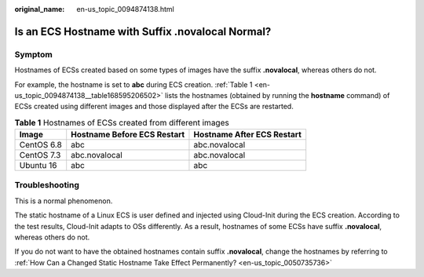 :original_name: en-us_topic_0094874138.html

.. _en-us_topic_0094874138:

Is an ECS Hostname with Suffix .novalocal Normal?
=================================================

Symptom
-------

Hostnames of ECSs created based on some types of images have the suffix **.novalocal**, whereas others do not.

For example, the hostname is set to **abc** during ECS creation. :ref:`Table 1 <en-us_topic_0094874138__table168595206502>` lists the hostnames (obtained by running the **hostname** command) of ECSs created using different images and those displayed after the ECSs are restarted.

.. _en-us_topic_0094874138__table168595206502:

.. table:: **Table 1** Hostnames of ECSs created from different images

   ========== =========================== ==========================
   Image      Hostname Before ECS Restart Hostname After ECS Restart
   ========== =========================== ==========================
   CentOS 6.8 abc                         abc.novalocal
   CentOS 7.3 abc.novalocal               abc.novalocal
   Ubuntu 16  abc                         abc
   ========== =========================== ==========================

Troubleshooting
---------------

This is a normal phenomenon.

The static hostname of a Linux ECS is user defined and injected using Cloud-Init during the ECS creation. According to the test results, Cloud-Init adapts to OSs differently. As a result, hostnames of some ECSs have suffix **.novalocal**, whereas others do not.

If you do not want to have the obtained hostnames contain suffix **.novalocal**, change the hostnames by referring to :ref:`How Can a Changed Static Hostname Take Effect Permanently? <en-us_topic_0050735736>`
